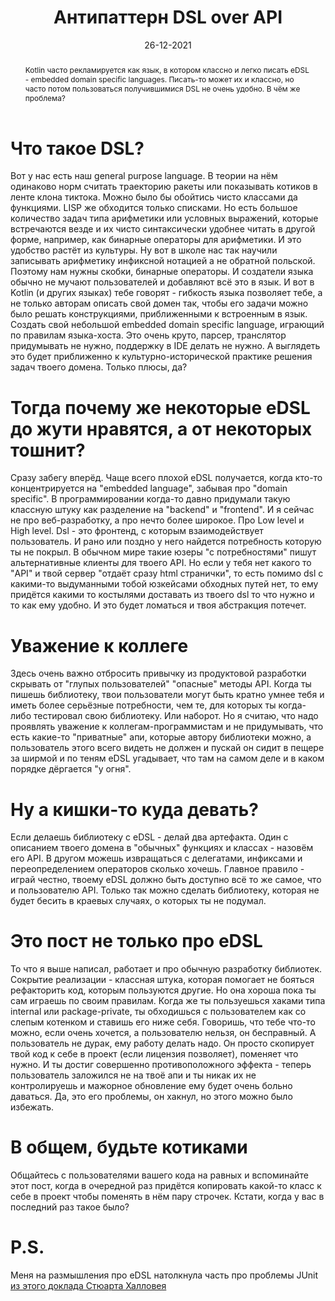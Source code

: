 #+TITLE: Антипаттерн DSL over API
#+Date: 26-12-2021

[[file:../attachments/dsloverapi1.jpg]]

#+begin_abstract
Kotlin часто рекламируется как язык, в котором классно и легко писать eDSL -
embedded domain specific languages. Писать-то может их и классно, но часто потом
пользоваться получившимися DSL не очень удобно. В чём же проблема?
#+end_abstract

* Что такое DSL?
Вот у нас есть наш general purpose language. В теории на нём одинаково норм
считать траекторию ракеты или показывать котиков в ленте клона тиктока. Можно
было бы обойтись чисто классами да функциями. LISP же обходится только списками.
Но есть большое количество задач типа арифметики или условных выражений, которые
встречаются везде и их чисто синтаксически удобнее читать в другой форме,
например, как бинарные операторы для арифметики. И это удобство растёт из
культуры. Ну вот в школе нас так научили записывать арифметику инфиксной
нотацией а не обратной польской.  Поэтому нам нужны скобки, бинарные операторы.
И создатели языка обычно не мучают пользователей и добавляют всё это в язык. И
вот в Kotlin (и других языках) тебе говорят - гибкость языка позволяет тебе, а
не только авторам описать свой домен так, чтобы его задачи можно было решать
конструкциями, приближенными к встроенным в язык. Создать свой небольшой
embedded domain specific language, играющий по правилам языка-хоста. Это очень
круто, парсер, транслятор придумывать не нужно, поддержку в IDE делать не нужно.
А выглядеть это будет приближенно к культурно-исторической практике решения
задач твоего домена. Только плюсы, да?
* Тогда почему же некоторые eDSL до жути нравятся, а от некоторых тошнит?
Сразу забегу вперёд. Чаще всего плохой eDSL получается, когда кто-то
концентрируется на "embedded language", забывая про "domain specific". В
программировании когда-то давно придумали такую классную штуку как разделение на
"backend" и "frontend". И я сейчас не про веб-разработку, а про нечто более
широкое. Про Low level и High level. Dsl - это фронтенд, с которым
взаимодействует пользователь. И рано или поздно у него найдется потребность
которую ты не покрыл. В обычном мире такие юзеры "с потребностями" пишут
альтернативные клиенты для твоего API. Но если у тебя нет какого то "API" и твой
сервер "отдаёт сразу html странички", то есть помимо dsl с какими-то выдуманными
тобой юзкейсами обходных путей нет, то ему придётся какими то костылями
доставать из твоего dsl то что нужно и то как ему удобно. И это будет ломаться и
твоя абстракция потечет.
* Уважение к коллеге
Здесь очень важно отбросить привычку из продуктовой разработки скрывать от
"глупых пользователей" "опасные" методы API. Когда ты пишешь библиотеку, твои
пользователи могут быть кратно умнее тебя и иметь более серьёзные потребности,
чем те, для которых ты когда-либо тестировал свою библиотеку. Или наборот. Но я
считаю, что надо проявлять уважение к коллегам-программистам и не придумывать,
что есть какие-то "приватные" апи, которые автору библиотеки можно, а
пользователь этого всего видеть не должен и пускай он сидит в пещере за ширмой и
по теням eDSL угадывает, что там на самом деле и в каком порядке дёргается "у
огня".
* Ну а кишки-то куда девать?
Если делаешь библиотеку с eDSL - делай два артефакта. Один с описанием твоего
домена в "обычных" функциях и классах - назовём его API. В другом можешь
извращаться с делегатами, инфиксами и переопределением операторов сколько
хочешь. Главное правило - играй честно, твоему eDSL должно быть доступно всё то
же самое, что и пользователю API. Только так можно сделать библиотеку, которая
не будет бесить в краевых случаях, о которых ты не подумал.
* Это пост не только про eDSL
То что я выше написал, работает и про обычную разработку библиотек. Сокрытие
реализации - классная штука, которая помогает не бояться рефакторить код,
которым пользуются другие. Но она хороша пока ты сам играешь по своим правилам.
Когда же ты пользуешься хаками типа internal или package-private, ты обходишься
с пользователем как со слепым котенком и ставишь его ниже себя. Говоришь, что
тебе что-то можно, если очень хочется, а пользователю нельзя, он бесправный. А
пользователь не дурак, ему работу делать надо. Он просто скопирует твой код к
себе в проект (если лицензия позволяет), поменяет что нужно. И ты достиг
совершенно противоположного эффекта - теперь пользователь заложился не на твоё
апи и ты никак их не контролируешь и мажорное обновление ему будет очень больно
даваться. Да, это его проблемы, он хакнул, но этого можно было избежать.
* В общем, будьте котиками
Общайтесь с пользователями вашего кода на равных и вспоминайте этот пост, когда
в очередной раз придётся копировать какой-то класс к себе в проект чтобы
поменять в нём пару строчек. Кстати, когда у вас в последний раз такое было?
* P.S.
Меня на размышления про eDSL натолкнула часть про проблемы JUnit [[https://youtu.be/LEZv-kQUSi4][из этого
доклада Стюарта Халловея]]
